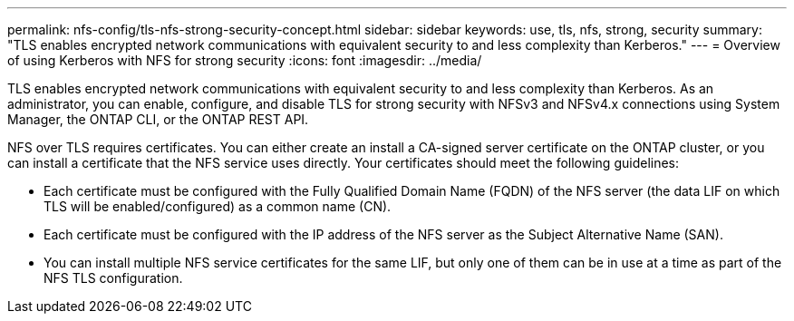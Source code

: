 ---
permalink: nfs-config/tls-nfs-strong-security-concept.html
sidebar: sidebar
keywords: use, tls, nfs, strong, security
summary: "TLS enables encrypted network communications with equivalent security to and less complexity than Kerberos."
---
= Overview of using Kerberos with NFS for strong security
:icons: font
:imagesdir: ../media/

[.lead]
TLS enables encrypted network communications with equivalent security to and less complexity than Kerberos. As an administrator, you can enable, configure, and disable TLS for strong security with NFSv3 and NFSv4.x connections using System Manager, the ONTAP CLI, or the ONTAP REST API.

NFS over TLS requires certificates. You can either create an install a CA-signed server certificate on the ONTAP cluster, or you can install a certificate that the NFS service uses directly. Your certificates should meet the following guidelines:

* Each certificate must be configured with the Fully Qualified Domain Name (FQDN) of the NFS server (the data LIF on which TLS will be enabled/configured) as a common name (CN).
* Each certificate must be configured with the IP address of the NFS server as the Subject Alternative Name (SAN).
* You can install multiple NFS service certificates for the same LIF, but only one of them can be in use at a time as part of the NFS TLS configuration.


